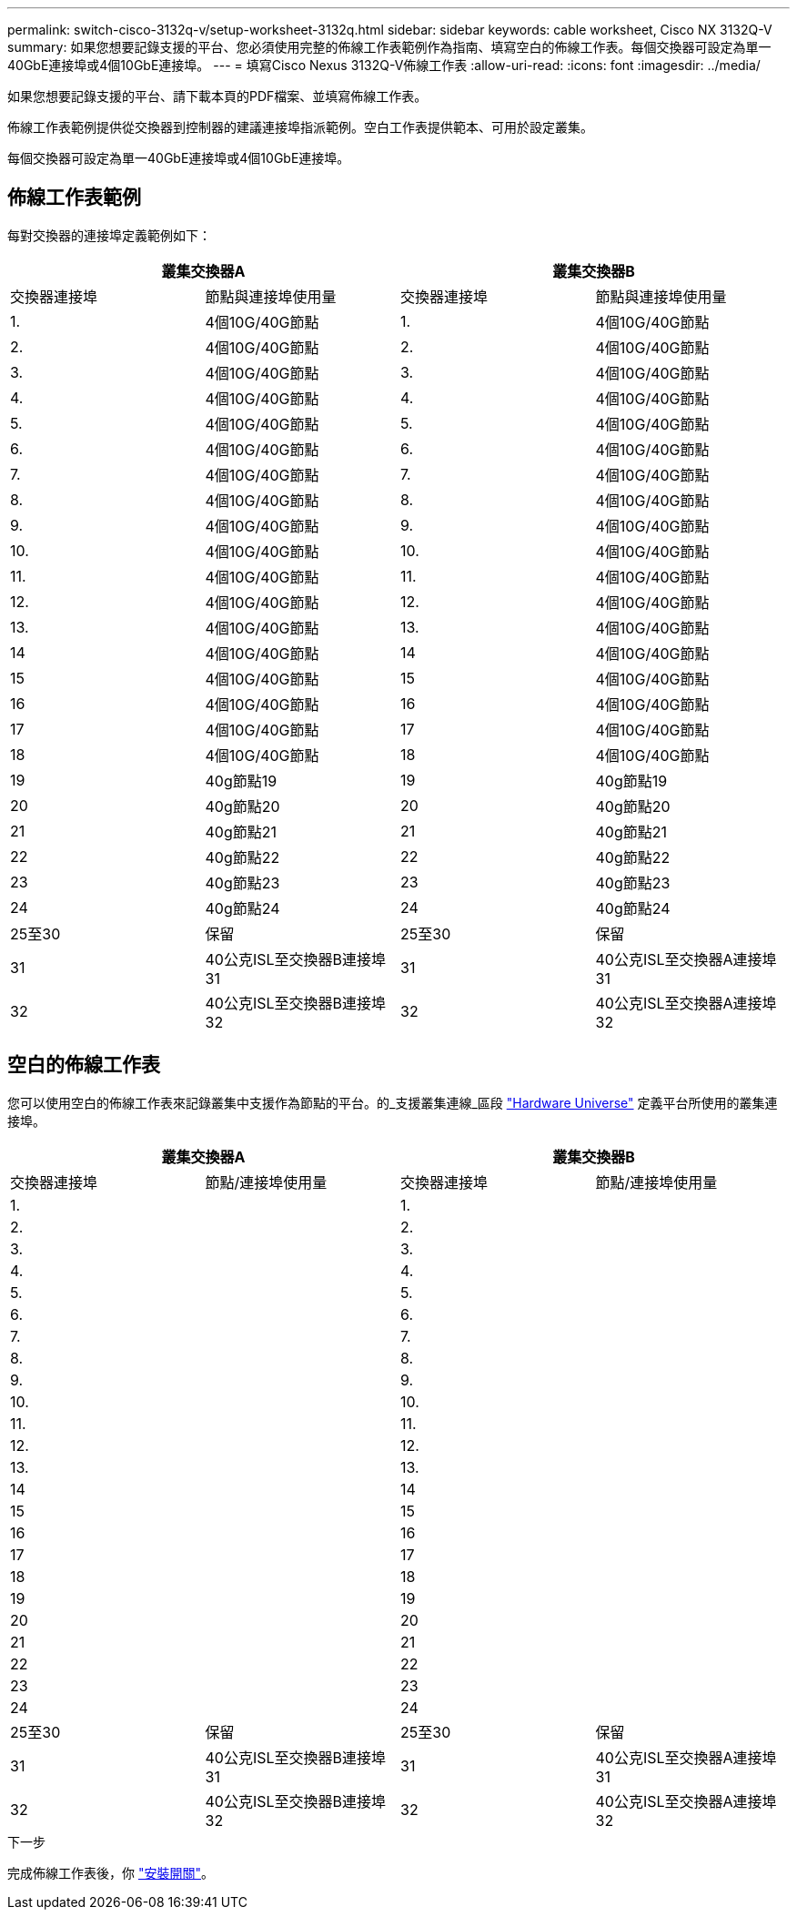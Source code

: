 ---
permalink: switch-cisco-3132q-v/setup-worksheet-3132q.html 
sidebar: sidebar 
keywords: cable worksheet, Cisco NX 3132Q-V 
summary: 如果您想要記錄支援的平台、您必須使用完整的佈線工作表範例作為指南、填寫空白的佈線工作表。每個交換器可設定為單一40GbE連接埠或4個10GbE連接埠。 
---
= 填寫Cisco Nexus 3132Q-V佈線工作表
:allow-uri-read: 
:icons: font
:imagesdir: ../media/


[role="lead"]
如果您想要記錄支援的平台、請下載本頁的PDF檔案、並填寫佈線工作表。

佈線工作表範例提供從交換器到控制器的建議連接埠指派範例。空白工作表提供範本、可用於設定叢集。

每個交換器可設定為單一40GbE連接埠或4個10GbE連接埠。



== 佈線工作表範例

每對交換器的連接埠定義範例如下：

[cols="1, 1, 1, 1"]
|===
2+| 叢集交換器A 2+| 叢集交換器B 


| 交換器連接埠 | 節點與連接埠使用量 | 交換器連接埠 | 節點與連接埠使用量 


 a| 
1.
 a| 
4個10G/40G節點
 a| 
1.
 a| 
4個10G/40G節點



 a| 
2.
 a| 
4個10G/40G節點
 a| 
2.
 a| 
4個10G/40G節點



 a| 
3.
 a| 
4個10G/40G節點
 a| 
3.
 a| 
4個10G/40G節點



 a| 
4.
 a| 
4個10G/40G節點
 a| 
4.
 a| 
4個10G/40G節點



 a| 
5.
 a| 
4個10G/40G節點
 a| 
5.
 a| 
4個10G/40G節點



 a| 
6.
 a| 
4個10G/40G節點
 a| 
6.
 a| 
4個10G/40G節點



 a| 
7.
 a| 
4個10G/40G節點
 a| 
7.
 a| 
4個10G/40G節點



 a| 
8.
 a| 
4個10G/40G節點
 a| 
8.
 a| 
4個10G/40G節點



 a| 
9.
 a| 
4個10G/40G節點
 a| 
9.
 a| 
4個10G/40G節點



 a| 
10.
 a| 
4個10G/40G節點
 a| 
10.
 a| 
4個10G/40G節點



 a| 
11.
 a| 
4個10G/40G節點
 a| 
11.
 a| 
4個10G/40G節點



 a| 
12.
 a| 
4個10G/40G節點
 a| 
12.
 a| 
4個10G/40G節點



 a| 
13.
 a| 
4個10G/40G節點
 a| 
13.
 a| 
4個10G/40G節點



 a| 
14
 a| 
4個10G/40G節點
 a| 
14
 a| 
4個10G/40G節點



 a| 
15
 a| 
4個10G/40G節點
 a| 
15
 a| 
4個10G/40G節點



 a| 
16
 a| 
4個10G/40G節點
 a| 
16
 a| 
4個10G/40G節點



 a| 
17
 a| 
4個10G/40G節點
 a| 
17
 a| 
4個10G/40G節點



 a| 
18
 a| 
4個10G/40G節點
 a| 
18
 a| 
4個10G/40G節點



 a| 
19
 a| 
40g節點19
 a| 
19
 a| 
40g節點19



 a| 
20
 a| 
40g節點20
 a| 
20
 a| 
40g節點20



 a| 
21
 a| 
40g節點21
 a| 
21
 a| 
40g節點21



 a| 
22
 a| 
40g節點22
 a| 
22
 a| 
40g節點22



 a| 
23
 a| 
40g節點23
 a| 
23
 a| 
40g節點23



 a| 
24
 a| 
40g節點24
 a| 
24
 a| 
40g節點24



 a| 
25至30
 a| 
保留
 a| 
25至30
 a| 
保留



 a| 
31
 a| 
40公克ISL至交換器B連接埠31
 a| 
31
 a| 
40公克ISL至交換器A連接埠31



 a| 
32
 a| 
40公克ISL至交換器B連接埠32
 a| 
32
 a| 
40公克ISL至交換器A連接埠32

|===


== 空白的佈線工作表

您可以使用空白的佈線工作表來記錄叢集中支援作為節點的平台。的_支援叢集連線_區段 https://hwu.netapp.com["Hardware Universe"^] 定義平台所使用的叢集連接埠。

[cols="1, 1, 1, 1"]
|===
2+| 叢集交換器A 2+| 叢集交換器B 


| 交換器連接埠 | 節點/連接埠使用量 | 交換器連接埠 | 節點/連接埠使用量 


 a| 
1.
 a| 
 a| 
1.
 a| 



 a| 
2.
 a| 
 a| 
2.
 a| 



 a| 
3.
 a| 
 a| 
3.
 a| 



 a| 
4.
 a| 
 a| 
4.
 a| 



 a| 
5.
 a| 
 a| 
5.
 a| 



 a| 
6.
 a| 
 a| 
6.
 a| 



 a| 
7.
 a| 
 a| 
7.
 a| 



 a| 
8.
 a| 
 a| 
8.
 a| 



 a| 
9.
 a| 
 a| 
9.
 a| 



 a| 
10.
 a| 
 a| 
10.
 a| 



 a| 
11.
 a| 
 a| 
11.
 a| 



 a| 
12.
 a| 
 a| 
12.
 a| 



 a| 
13.
 a| 
 a| 
13.
 a| 



 a| 
14
 a| 
 a| 
14
 a| 



 a| 
15
 a| 
 a| 
15
 a| 



 a| 
16
 a| 
 a| 
16
 a| 



 a| 
17
 a| 
 a| 
17
 a| 



 a| 
18
 a| 
 a| 
18
 a| 



 a| 
19
 a| 
 a| 
19
 a| 



 a| 
20
 a| 
 a| 
20
 a| 



 a| 
21
 a| 
 a| 
21
 a| 



 a| 
22
 a| 
 a| 
22
 a| 



 a| 
23
 a| 
 a| 
23
 a| 



 a| 
24
 a| 
 a| 
24
 a| 



 a| 
25至30
 a| 
保留
 a| 
25至30
 a| 
保留



 a| 
31
 a| 
40公克ISL至交換器B連接埠31
 a| 
31
 a| 
40公克ISL至交換器A連接埠31



 a| 
32
 a| 
40公克ISL至交換器B連接埠32
 a| 
32
 a| 
40公克ISL至交換器A連接埠32

|===
.下一步
完成佈線工作表後，你 link:install-switch-3132qv.html["安裝開關"]。
